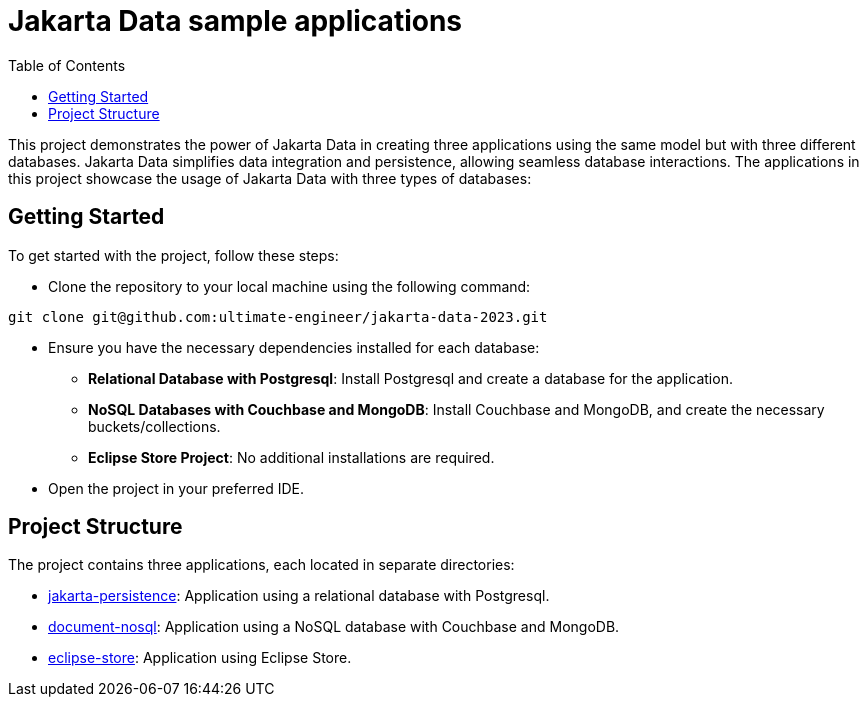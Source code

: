 = Jakarta Data sample applications
:toc: auto

This project demonstrates the power of Jakarta Data in creating three applications using the same model but with three different databases. Jakarta Data simplifies data integration and persistence, allowing seamless database interactions. The applications in this project showcase the usage of Jakarta Data with three types of databases:

== Getting Started
To get started with the project, follow these steps:

* Clone the repository to your local machine using the following command:


[source,shell]
----
git clone git@github.com:ultimate-engineer/jakarta-data-2023.git
----

* Ensure you have the necessary dependencies installed for each database:

** *Relational Database with Postgresql*: Install Postgresql and create a database for the application.
** *NoSQL Databases with Couchbase and MongoDB*: Install Couchbase and MongoDB, and create the necessary buckets/collections.
** *Eclipse Store Project*: No additional installations are required.

* Open the project in your preferred IDE.


== Project Structure
The project contains three applications, each located in separate directories:

* link:jakarta-persistence[jakarta-persistence]: Application using a relational database with Postgresql.
* link:document-nosql[document-nosql]: Application using a NoSQL database with Couchbase and MongoDB.
* link:eclipse-store[eclipse-store]: Application using Eclipse Store.
